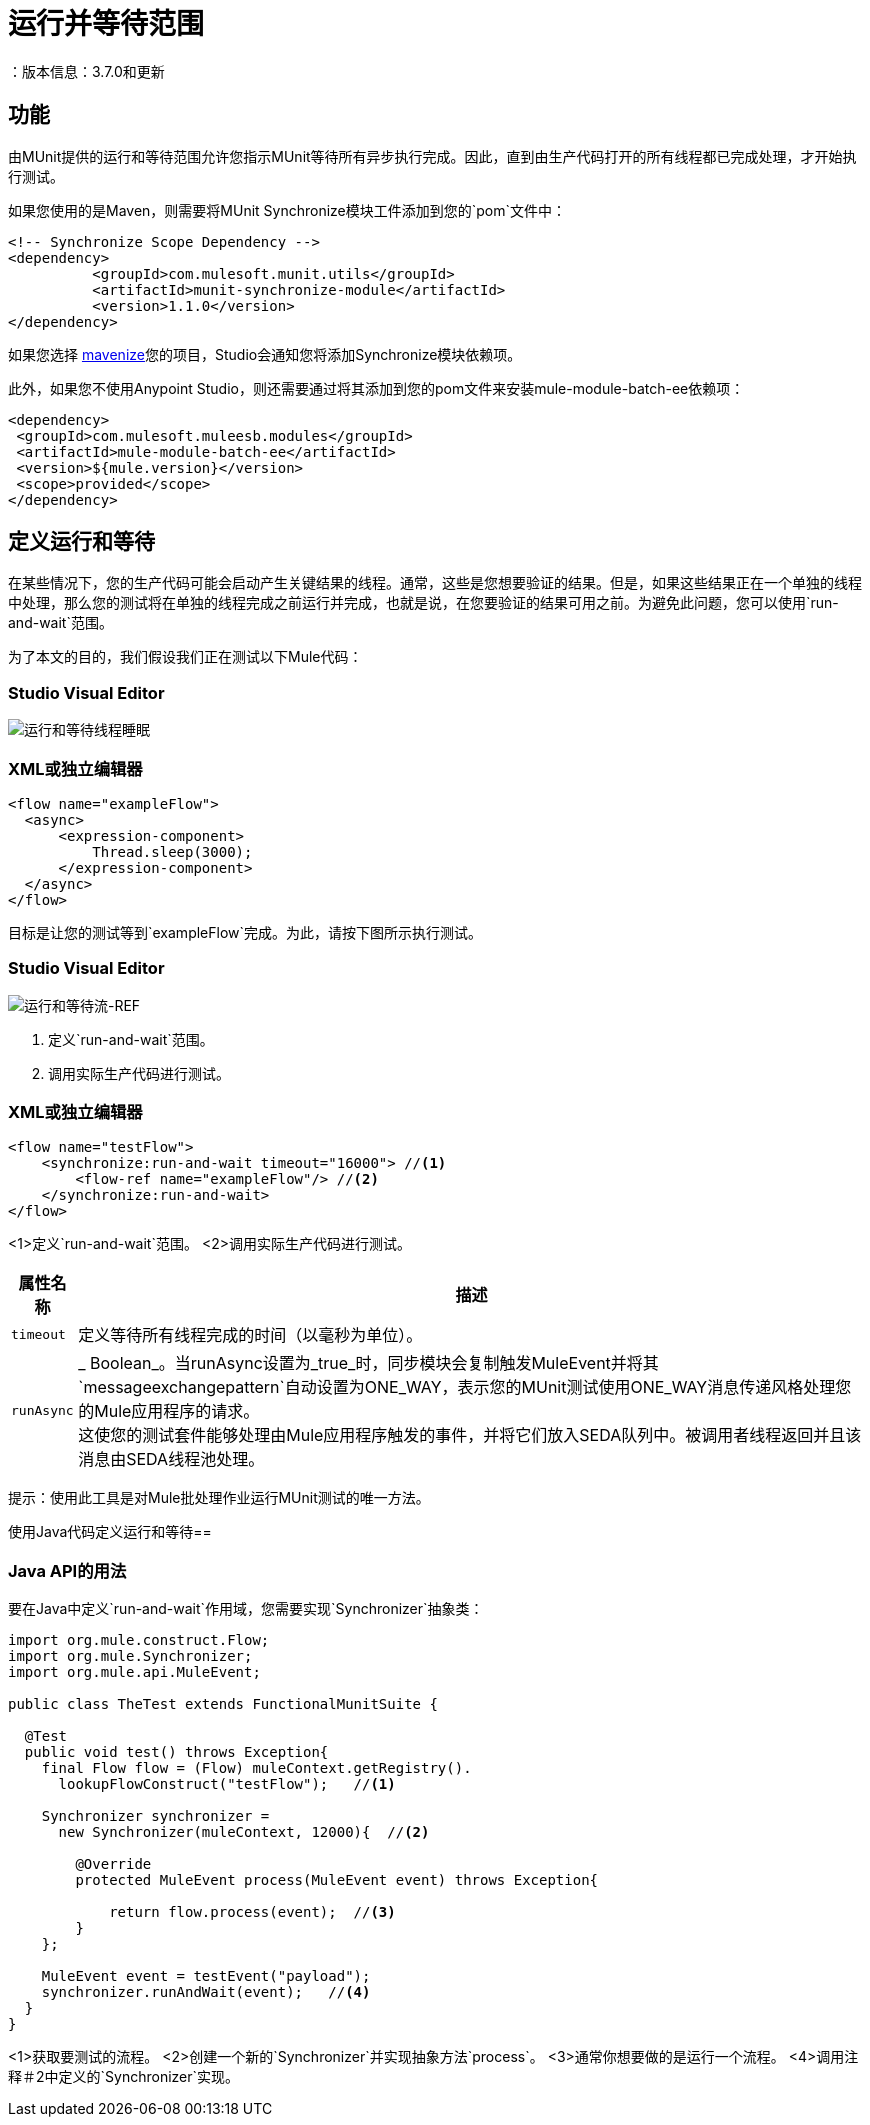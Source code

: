 = 运行并等待范围
：版本信息：3.7.0和更新
:keywords: munit, testing, unit testing

== 功能

由MUnit提供的运行和等待范围允许您指示MUnit等待所有异步执行完成。因此，直到由生产代码打开的所有线程都已完成处理，才开始执行测试。


如果您使用的是Maven，则需要将MUnit Synchronize模块工件添加到您的`pom`文件中：

[source,xml,linenums]
----
<!-- Synchronize Scope Dependency -->
<dependency>
          <groupId>com.mulesoft.munit.utils</groupId>
          <artifactId>munit-synchronize-module</artifactId>
          <version>1.1.0</version>
</dependency>
----

如果您选择 link:/anypoint-studio/v/6/enabling-maven-support-for-a-studio-project[mavenize]您的项目，Studio会通知您将添加Synchronize模块依赖项。

此外，如果您不使用Anypoint Studio，则还需要通过将其添加到您的pom文件来安装mule-module-batch-ee依赖项：

[source,xml,linenums]
----
<dependency>
 <groupId>com.mulesoft.muleesb.modules</groupId>
 <artifactId>mule-module-batch-ee</artifactId>
 <version>${mule.version}</version>
 <scope>provided</scope>
</dependency>
----


== 定义运行和等待

在某些情况下，您的生产代码可能会启动产生关键结果的线程。通常，这些是您想要验证的结果。但是，如果这些结果正在一个单独的线程中处理，那么您的测试将在单独的线程完成之前运行并完成，也就是说，在您要验证的结果可用之前。为避免此问题，您可以使用`run-and-wait`范围。

为了本文的目的，我们假设我们正在测试以下Mule代码：

===  Studio Visual Editor

image:run-and-wait-thread-sleep.png[运行和等待线程睡眠]

===  XML或独立编辑器

[source, xml, linenums]
----
<flow name="exampleFlow">
  <async>
      <expression-component>
          Thread.sleep(3000);
      </expression-component>
  </async>
</flow>
----

目标是让您的测试等到`exampleFlow`完成。为此，请按下图所示执行测试。

===  Studio Visual Editor

image:run-and-wait-flow-ref.png[运行和等待流-REF]

. 定义`run-and-wait`范围。
. 调用实际生产代码进行测试。

===  XML或独立编辑器

[source, xml, linenums]
----
<flow name="testFlow">
    <synchronize:run-and-wait timeout="16000"> //<1>
        <flow-ref name="exampleFlow"/> //<2>
    </synchronize:run-and-wait>
</flow>
----

<1>定义`run-and-wait`范围。
<2>调用实际生产代码进行测试。


[%header%autowidth.spread]
|===
|属性名称 |描述

| `timeout`
| 定义等待所有线程完成的时间（以毫秒为单位）。

| `runAsync`
|  _ Boolean_。当runAsync设置为_true_时，同步模块会复制触发MuleEvent并将其`messageexchangepattern`自动设置为ONE_WAY，表示您的MUnit测试使用ONE_WAY消息传递风格处理您的Mule应用程序的请求。 +
这使您的测试套件能够处理由Mule应用程序触发的事件，并将它们放入SEDA队列中。被调用者线程返回并且该消息由SEDA线程池处理。

|===

提示：使用此工具是对Mule批处理作业运行MUnit测试的唯一方法。



使用Java代码定义运行和等待== 

[[java-api-usage]]
===  Java API的用法

要在Java中定义`run-and-wait`作用域，您需要实现`Synchronizer`抽象类：

[source,java,linenums]
----
import org.mule.construct.Flow;
import org.mule.Synchronizer;
import org.mule.api.MuleEvent;

public class TheTest extends FunctionalMunitSuite {

  @Test
  public void test() throws Exception{
    final Flow flow = (Flow) muleContext.getRegistry().
      lookupFlowConstruct("testFlow");   //<1>

    Synchronizer synchronizer =
      new Synchronizer(muleContext, 12000){  //<2>

        @Override
        protected MuleEvent process(MuleEvent event) throws Exception{

            return flow.process(event);  //<3>
        }
    };

    MuleEvent event = testEvent("payload");
    synchronizer.runAndWait(event);   //<4>
  }
}
----
<1>获取要测试的流程。
<2>创建一个新的`Synchronizer`并实现抽象方法`process`。
<3>通常你想要做的是运行一个流程。
<4>调用注释＃2中定义的`Synchronizer`实现。
